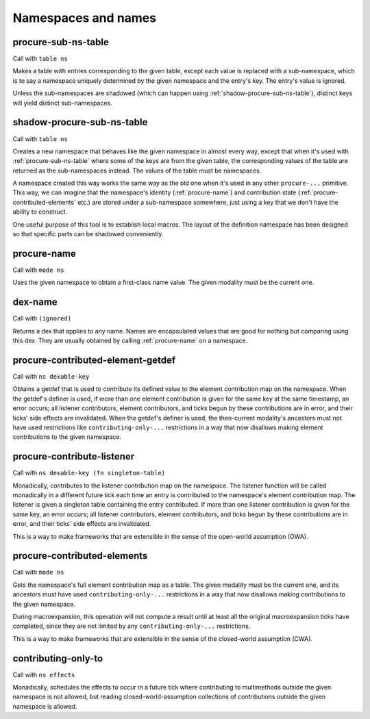 Namespaces and names
====================


.. _procure-sub-ns-table:

procure-sub-ns-table
--------------------

Call with ``table ns``

Makes a table with entries corresponding to the given table, except each value is replaced with a sub-namespace, which is to say a namespace uniquely determined by the given namespace and the entry's key. The entry's value is ignored.

Unless the sub-namespaces are shadowed (which can happen using :ref:`shadow-procure-sub-ns-table`), distinct keys will yield distinct sub-namespaces.


.. _shadow-procure-sub-ns-table:

shadow-procure-sub-ns-table
---------------------------

Call with ``table ns``

Creates a new namespace that behaves like the given namespace in almost every way, except that when it's used with :ref:`procure-sub-ns-table` where some of the keys are from the given table, the corresponding values of the table are returned as the sub-namespaces instead. The values of the table must be namespaces.

A namespace created this way works the same way as the old one when it's used in any other ``procure-...`` primitive. This way, we can imagine that the namespace's identity (:ref:`procure-name`) and contribution state (:ref:`procure-contributed-elements` etc.) are stored under a sub-namespace somewhere, just using a key that we don't have the ability to construct.

One useful purpose of this tool is to establish local macros. The layout of the definition namespace has been designed so that specific parts can be shadowed conveniently.


.. _procure-name:

procure-name
------------

Call with ``mode ns``

Uses the given namespace to obtain a first-class name value. The given modality must be the current one.


.. _dex-name:

dex-name
--------

Call with ``(ignored)``

Returns a dex that applies to any name. Names are encapsulated values that are good for nothing but comparing using this dex. They are usually obtained by calling :ref:`procure-name` on a namespace.


.. _procure-contributed-element-getdef:

procure-contributed-element-getdef
----------------------------------

Call with ``ns dexable-key``

Obtains a getdef that is used to contribute its defined value to the element contribution map on the namespace. When the getdef's definer is used, if more than one element contribution is given for the same key at the same timestamp, an error occurs; all listener contributors, element contributors, and ticks begun by these contributions are in error, and their ticks' side effects are invalidated. When the getdef's definer is used, the then-current modality's ancestors must not have used restrictions like ``contributing-only-...`` restrictions in a way that now disallows making element contributions to the given namespace.


.. _procure-contribute-listener:

procure-contribute-listener
---------------------------

Call with ``ns dexable-key (fn singleton-table)``

Monadically, contributes to the listener contribution map on the namespace. The listener function will be called monadically in a different future tick each time an entry is contributed to the namespace's element contribution map. The listener is given a singleton table containing the entry contributed. If more than one listener contribution is given for the same key, an error occurs; all listener contributors, element contributors, and ticks begun by these contributions are in error, and their ticks' side effects are invalidated.

This is a way to make frameworks that are extensible in the sense of the open-world assumption (OWA).


.. _procure-contributed-elements:

procure-contributed-elements
----------------------------

Call with ``mode ns``

Gets the namespace's full element contribution map as a table. The given modality must be the current one, and its ancestors must have used ``contributing-only-...`` restrictions in a way that now disallows making contributions to the given namespace.

During macroexpansion, this operation will not compute a result until at least all the original macroexpansion ticks have completed, since they are not limited by any ``contributing-only-...`` restrictions.

This is a way to make frameworks that are extensible in the sense of the closed-world assumption (CWA).


.. _contributing-only-to:

contributing-only-to
--------------------

Call with ``ns effects``

Monadically, schedules the effects to occur in a future tick where contributing to multimethods outside the given namespace is not allowed, but reading closed-world-assumption collections of contributions outside the given namespace is allowed.
